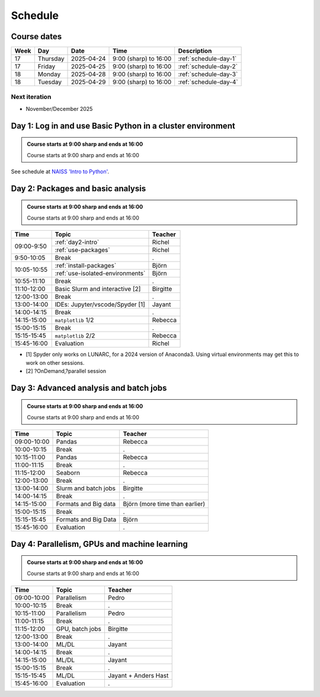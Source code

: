 .. _schedule:

Schedule
========

Course dates
------------

+----+---------+----------+---------------------+---------------------------------------------------------------------------------------+
|Week|Day      |Date      |Time                 |Description                                                                            |
+====+=========+==========+=====================+=======================================================================================+
|17  |Thursday |2025-04-24|9:00 (sharp) to 16:00|:ref:`schedule-day-1`                                                                  |
+----+---------+----------+---------------------+---------------------------------------------------------------------------------------+
|17  |Friday   |2025-04-25|9:00 (sharp) to 16:00|:ref:`schedule-day-2`                                                                  |
+----+---------+----------+---------------------+---------------------------------------------------------------------------------------+
|18  |Monday   |2025-04-28|9:00 (sharp) to 16:00|:ref:`schedule-day-3`                                                                  |
+----+---------+----------+---------------------+---------------------------------------------------------------------------------------+
|18  |Tuesday  |2025-04-29|9:00 (sharp) to 16:00|:ref:`schedule-day-4`                                                                  |
+----+---------+----------+---------------------+---------------------------------------------------------------------------------------+

Next iteration
^^^^^^^^^^^^^^

- November/December 2025

.. _schedule-day-1:

Day 1: Log in and use Basic Python in a cluster environment
-----------------------------------------------------------

.. admonition:: Course starts at 9:00 sharp and ends at 16:00

    Course starts at 9:00 sharp and ends at 16:00

See schedule at `NAISS 'Intro to Python' <https://uppmax.github.io/naiss_intro_python/schedule/>`_.

.. _schedule-day-2:

Day 2: Packages and basic analysis
----------------------------------

.. admonition:: Course starts at 9:00 sharp and ends at 16:00

    Course starts at 9:00 sharp and ends at 16:00

+------------+---------------------------------+--------------------------------+
|Time        | Topic                           |Teacher                         |
+============+=================================+================================+
|09:00-9:50  |:ref:`day2-intro`                | Richel                         |
+            +---------------------------------+--------------------------------+
|            |:ref:`use-packages`              | Richel                         |
+------------+---------------------------------+--------------------------------+
|9:50-10:05  | Break                           |.                               |
+------------+---------------------------------+--------------------------------+
|10:05-10:55 | :ref:`install-packages`         | Björn                          |
+            +---------------------------------+--------------------------------+
|            | :ref:`use-isolated-environments`| Björn                          |
+------------+---------------------------------+--------------------------------+
|10:55-11:10 | Break                           |.                               |
+------------+---------------------------------+--------------------------------+
|11:10-12:00 | Basic Slurm and interactive [2] |Birgitte                        |
+------------+---------------------------------+--------------------------------+
|12:00-13:00 | Break                           |.                               |
+------------+---------------------------------+--------------------------------+
|13:00-14:00 | IDEs: Jupyter/vscode/Spyder [1] |Jayant                          |
+------------+---------------------------------+--------------------------------+
|14:00-14:15 | Break                           |.                               |
+------------+---------------------------------+--------------------------------+
|14:15-15:00 | ``matplotlib`` 1/2              |Rebecca                         |
+------------+---------------------------------+--------------------------------+
|15:00-15:15 | Break                           |.                               |
+------------+---------------------------------+--------------------------------+
|15:15-15:45 | ``matplotlib`` 2/2              |Rebecca                         |
+------------+---------------------------------+--------------------------------+
|15:45-16:00 | Evaluation                      |Richel                          |
+------------+---------------------------------+--------------------------------+

- [1] Spyder only works on LUNARC, for a 2024 version of Anaconda3.
  Using virtual environments may get this to work on other sessions.
- [2] ?OnDemand,?parallel session

.. _schedule-day-3:

Day 3: Advanced analysis and batch jobs
---------------------------------------

.. admonition:: Course starts at 9:00 sharp and ends at 16:00

    Course starts at 9:00 sharp and ends at 16:00

+------------+----------------------+------------------------------+
|Time        | Topic                |Teacher                       |
+============+======================+==============================+
|09:00-10:00 | Pandas               |Rebecca                       |
+------------+----------------------+------------------------------+
|10:00-10:15 | Break                |.                             |
+------------+----------------------+------------------------------+
|10:15-11:00 | Pandas               |Rebecca                       |
+------------+----------------------+------------------------------+
|11:00-11:15 | Break                |.                             |
+------------+----------------------+------------------------------+
|11:15-12:00 | Seaborn              |Rebecca                       |
+------------+----------------------+------------------------------+
|12:00-13:00 | Break                |.                             |
+------------+----------------------+------------------------------+
|13:00-14:00 | Slurm and batch jobs |Birgitte                      |
+------------+----------------------+------------------------------+
|14:00-14:15 | Break                |.                             |
+------------+----------------------+------------------------------+
|14:15-15:00 | Formats and Big data |Björn (more time than earlier)|
+------------+----------------------+------------------------------+
|15:00-15:15 | Break                |.                             |
+------------+----------------------+------------------------------+
|15:15-15:45 | Formats and Big Data |Björn                         |
+------------+----------------------+------------------------------+
|15:45-16:00 | Evaluation           |.                             |
+------------+----------------------+------------------------------+

.. _schedule-day-4:

Day 4: Parallelism, GPUs and machine learning
---------------------------------------------

.. admonition:: Course starts at 9:00 sharp and ends at 16:00

    Course starts at 9:00 sharp and ends at 16:00

+------------+----------------+--------------------+
|Time        | Topic          |Teacher             |
+============+================+====================+
|09:00-10:00 | Parallelism    |Pedro               |
+------------+----------------+--------------------+
|10:00-10:15 | Break          |.                   |
+------------+----------------+--------------------+
|10:15-11:00 | Parallelism    |Pedro               |
+------------+----------------+--------------------+
|11:00-11:15 | Break          |.                   |
+------------+----------------+--------------------+
|11:15-12:00 | GPU, batch jobs|Birgitte            |
+------------+----------------+--------------------+
|12:00-13:00 | Break          |.                   |
+------------+----------------+--------------------+
|13:00-14:00 | ML/DL          |Jayant              |
+------------+----------------+--------------------+
|14:00-14:15 | Break          |.                   |
+------------+----------------+--------------------+
|14:15-15:00 | ML/DL          |Jayant              |
+------------+----------------+--------------------+
|15:00-15:15 | Break          |.                   |
+------------+----------------+--------------------+
|15:15-15:45 | ML/DL          |Jayant + Anders Hast|
+------------+----------------+--------------------+
|15:45-16:00 | Evaluation     |.                   |
+------------+----------------+--------------------+
